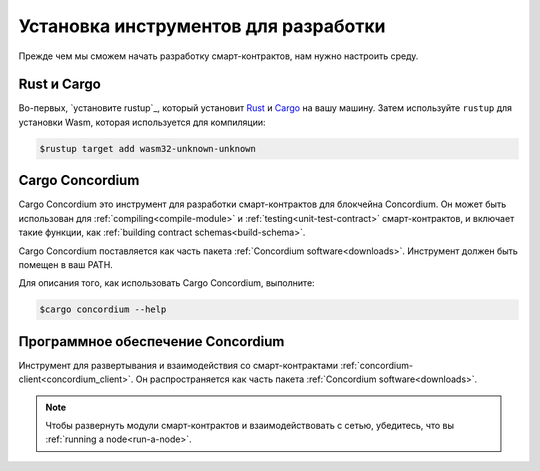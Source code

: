 .. _setup-tools:

=============================
Установка инструментов для разработки
=============================

Прежде чем мы сможем начать разработку смарт-контрактов, нам нужно настроить
среду.

Rust и Cargo
==============

Во-первых, `установите rustup`_, который установит Rust_ и Cargo_ на вашу
машину.
Затем используйте ``rustup`` для установки Wasm, которая используется для компиляции:

.. code-block:: console

   $rustup target add wasm32-unknown-unknown

Cargo Concordium
================

Cargo Concordium это инструмент для разработки смарт-контрактов для блокчейна
Concordium.
Он может быть использован для :ref:`compiling<compile-module>` и
:ref:`testing<unit-test-contract>` смарт-контрактов, и включает такие функции,
как :ref:`building contract schemas<build-schema>`.

.. todo::

   Add links for testing and schemas.

Cargo Concordium поставляется как часть пакета :ref:`Concordium software<downloads>`.
Инструмент должен быть помещен в ваш PATH.

Для описания того, как использовать Cargo Concordium, выполните:

.. code-block:: console

   $cargo concordium --help

Программное обеспечение Concordium
===================

Инструмент для развертывания и взаимодействия со смарт-контрактами
:ref:`concordium-client<concordium_client>`. Он распространяется как
часть пакета :ref:`Concordium software<downloads>`.

.. note::

   Чтобы развернуть модули смарт-контрактов и взаимодействовать с сетью,
   убедитесь, что вы :ref:`running a node<run-a-node>`.

.. _Rust: https://www.rust-lang.org/
.. _Cargo: https://doc.rust-lang.org/cargo/
.. _install rustup: https://rustup.rs/
.. _crates.io: https://crates.io/

